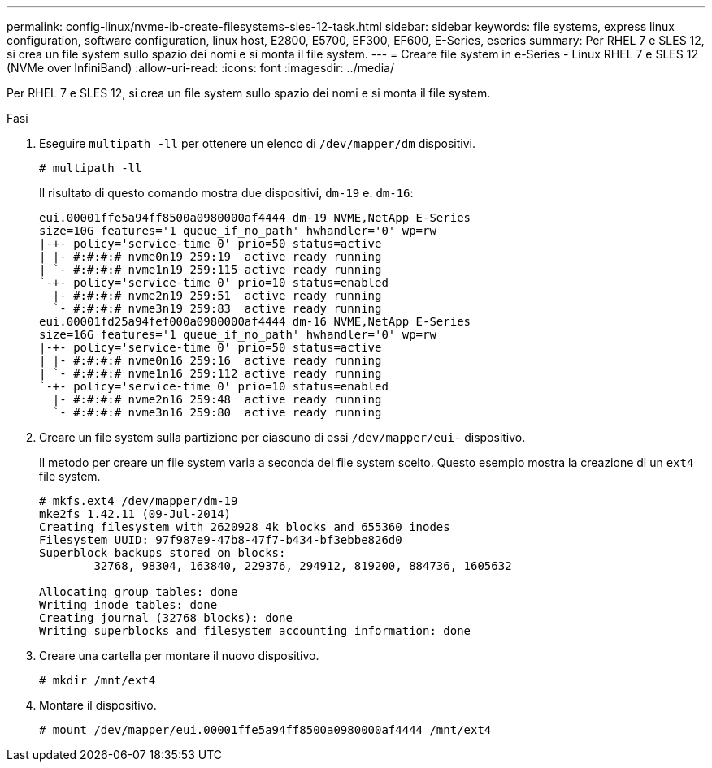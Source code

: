 ---
permalink: config-linux/nvme-ib-create-filesystems-sles-12-task.html 
sidebar: sidebar 
keywords: file systems, express linux configuration, software configuration, linux host, E2800, E5700, EF300, EF600, E-Series, eseries 
summary: Per RHEL 7 e SLES 12, si crea un file system sullo spazio dei nomi e si monta il file system. 
---
= Creare file system in e-Series - Linux RHEL 7 e SLES 12 (NVMe over InfiniBand)
:allow-uri-read: 
:icons: font
:imagesdir: ../media/


[role="lead"]
Per RHEL 7 e SLES 12, si crea un file system sullo spazio dei nomi e si monta il file system.

.Fasi
. Eseguire `multipath -ll` per ottenere un elenco di `/dev/mapper/dm` dispositivi.
+
[listing]
----
# multipath -ll
----
+
Il risultato di questo comando mostra due dispositivi, `dm-19` e. `dm-16`:

+
[listing]
----
eui.00001ffe5a94ff8500a0980000af4444 dm-19 NVME,NetApp E-Series
size=10G features='1 queue_if_no_path' hwhandler='0' wp=rw
|-+- policy='service-time 0' prio=50 status=active
| |- #:#:#:# nvme0n19 259:19  active ready running
| `- #:#:#:# nvme1n19 259:115 active ready running
`-+- policy='service-time 0' prio=10 status=enabled
  |- #:#:#:# nvme2n19 259:51  active ready running
  `- #:#:#:# nvme3n19 259:83  active ready running
eui.00001fd25a94fef000a0980000af4444 dm-16 NVME,NetApp E-Series
size=16G features='1 queue_if_no_path' hwhandler='0' wp=rw
|-+- policy='service-time 0' prio=50 status=active
| |- #:#:#:# nvme0n16 259:16  active ready running
| `- #:#:#:# nvme1n16 259:112 active ready running
`-+- policy='service-time 0' prio=10 status=enabled
  |- #:#:#:# nvme2n16 259:48  active ready running
  `- #:#:#:# nvme3n16 259:80  active ready running
----
. Creare un file system sulla partizione per ciascuno di essi `/dev/mapper/eui-` dispositivo.
+
Il metodo per creare un file system varia a seconda del file system scelto. Questo esempio mostra la creazione di un `ext4` file system.

+
[listing]
----
# mkfs.ext4 /dev/mapper/dm-19
mke2fs 1.42.11 (09-Jul-2014)
Creating filesystem with 2620928 4k blocks and 655360 inodes
Filesystem UUID: 97f987e9-47b8-47f7-b434-bf3ebbe826d0
Superblock backups stored on blocks:
        32768, 98304, 163840, 229376, 294912, 819200, 884736, 1605632

Allocating group tables: done
Writing inode tables: done
Creating journal (32768 blocks): done
Writing superblocks and filesystem accounting information: done
----
. Creare una cartella per montare il nuovo dispositivo.
+
[listing]
----
# mkdir /mnt/ext4
----
. Montare il dispositivo.
+
[listing]
----
# mount /dev/mapper/eui.00001ffe5a94ff8500a0980000af4444 /mnt/ext4
----

